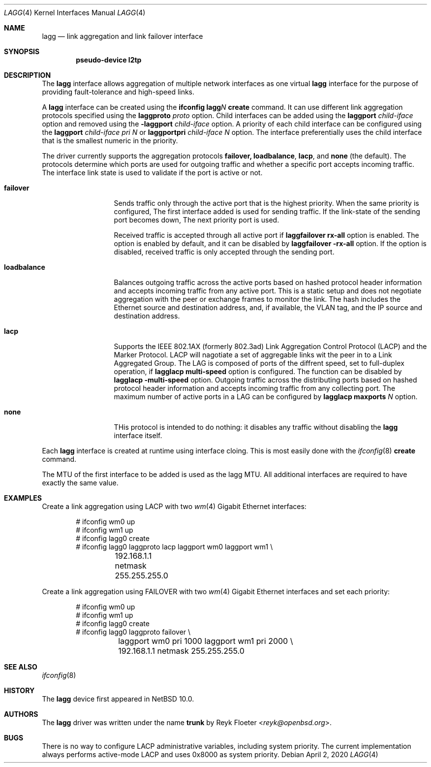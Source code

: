 
.\"	$NetBSD: $
.\"
.\" Copyright (c) 2005, 2006 Reyk Floeter <reyk@openbsd.org>
.\"
.\" Permission to use, copy, modify, and distribute this software for any
.\" purpose with or without fee is hereby granted, provided that the above
.\" copyright notice and this permission notice appear in all copies.
.\"
.\" THE SOFTWARE IS PROVIDED "AS IS" AND THE AUTHOR DISCLAIMS ALL WARRANTIES
.\" WITH REGARD TO THIS SOFTWARE INCLUDING ALL IMPLIED WARRANTIES OF
.\" MERCHANTABILITY AND FITNESS. IN NO EVENT SHALL THE AUTHOR BE LIABLE FOR
.\" ANY SPECIAL, DIRECT, INDIRECT, OR CONSEQUENTIAL DAMAGES OR ANY DAMAGES
.\" WHATSOEVER RESULTING FROM LOSS OF USE, DATA OR PROFITS, WHETHER IN AN
.\" ACTION OF CONTRACT, NEGLIGENCE OR OTHER TORTIOUS ACTION, ARISING OUT OF
.\" OR IN CONNECTION WITH THE USE OR PERFORMANCE OF THIS SOFTWARE.
.\"
.\"
.\" Copyright (C) 2021 Internet Initiative Japan Inc.
.\" All rights reserved.
.\"
.\" Redistribution and use in source and binary forms, with or without
.\" modification, are permitted provided that the following conditions
.\" are met:
.\" 1. Redistributions of source code must retain the above copyright
.\"    notice, this list of conditions and the following disclaimer.
.\" 2. Redistributions in binary form must reproduce the above copyright
.\"    notice, this list of conditions and the following disclaimer in the
.\"    documentation and/or other materials provided with the distribution.
.\" 3. Neither the name of the project nor the names of its contributors
.\"    may be used to endorse or promote products derived from this software
.\"    without specific prior written permission.
.\"
.\" THIS SOFTWARE IS PROVIDED BY THE PROJECT AND CONTRIBUTORS ``AS IS'' AND
.\" ANY EXPRESS OR IMPLIED WARRANTIES, INCLUDING, BUT NOT LIMITED TO, THE
.\" IMPLIED WARRANTIES OF MERCHANTABILITY AND FITNESS FOR A PARTICULAR PURPOSE
.\" ARE DISCLAIMED.  IN NO EVENT SHALL THE PROJECT OR CONTRIBUTORS BE LIABLE
.\" FOR ANY DIRECT, INDIRECT, INCIDENTAL, SPECIAL, EXEMPLARY, OR CONSEQUENTIAL
.\" DAMAGES (INCLUDING, BUT NOT LIMITED TO, PROCUREMENT OF SUBSTITUTE GOODS
.\" OR SERVICES; LOSS OF USE, DATA, OR PROFITS; OR BUSINESS INTERRUPTION)
.\" HOWEVER CAUSED AND ON ANY THEORY OF LIABILITY, WHETHER IN CONTRACT, STRICT
.\" LIABILITY, OR TORT (INCLUDING NEGLIGENCE OR OTHERWISE) ARISING IN ANY WAY
.\" OUT OF THE USE OF THIS SOFTWARE, EVEN IF ADVISED OF THE POSSIBILITY OF
.\" SUCH DAMAGE.
.\"
.Dd April 2, 2020
.Dt LAGG 4
.Os
.Sh NAME
.Nm lagg
.Nd link aggregation and link failover interface
.Sh SYNOPSIS
.Cd "pseudo-device l2tp"
.Sh DESCRIPTION
The
.Nm
interface allows aggregation of multiple network interfaces as one virtual
.Nm
interface for the purpose of providing fault-tolerance and high-speed links.
.Pp
A
.Nm
interface can be created using the
.Ic ifconfig lagg Ns Ar N Ic create
command.
It can use different link aggregation protocols specified
using the
.Ic laggproto Ar proto
option.
Child interfaces can be added using the
.Ic laggport Ar child-iface
option and removed using the
.Ic -laggport Ar child-iface
option.
A priority of each child interface can be configured using the
.Ic laggport Ar child-iface pri Ar N
or
.Ic laggportpri Ar child-iface Ar N
option.
The interface preferentially uses the child interface that is
the smallest numeric in the priority.
.Pp
The driver currently supports the aggregation protocols
.Ic failover,
.Ic loadbalance ,
.Ic lacp ,
and
.Ic none
(the default).
The protocols determine which ports are used for outgoing traffic
and whether a specific port accepts incoming traffic.
The interface link state is used to validate if the port is active or
not.
.Bl -tag -width loadbalance
.It Ic failover
Sends traffic only through the active port that is the highest priority.
When the same priority is configured,
The first interface added is used for sending traffic.
If the link-state of the sending port becomes down,
The next priority port is used.
.Pp
Received traffic is accepted through all active port
if
.Ic laggfailover Nm rx-all
option is enabled.
The option is enabled by default, and it can be
disabled by
.Ic laggfailover Nm -rx-all
option.
If the option is disabled, received traffic is only accepted
through the sending port.
.It Ic loadbalance
Balances outgoing traffic across the active ports based on hashed
protocol header information and accepts incoming traffic from
any active port.
This is a static setup and does not negotiate aggregation with the peer or
exchange frames to monitor the link.
The hash includes the Ethernet source and destination address, and, if
available, the VLAN tag, and the IP source and destination address.
.It Ic lacp
Supports the IEEE 802.1AX (formerly 802.3ad) Link Aggregation Control Protocol
(LACP) and the Marker Protocol.
LACP will nagotiate a set of aggregable links wit the peer in to a Link
Aggregated Group.
The LAG is composed of ports of the diffrent speed, set to full-duplex operation,
if
.Ic lagglacp Nm multi-speed
option is configured.
The function can be disabled by
.Ic lagglacp Nm \-multi-speed
option.
Outgoing traffic across the distributing ports based on hashed
protocol header information and accepts incoming traffic from
any collecting port.
The maximum number of active ports in a LAG can be configured by
.Ic lagglacp Nm maxports Ar N
option.
.It Ic none
THis protocol is intended to do nothing: it disables any traffic without
disabling the
.Nm
interface itself.
.El
.Pp
Each
.Nm
interface is created at runtime using interface cloing.
This is
most easily done with the
.Xr ifconfig 8
.Cm create
command.
.Pp
The MTU of the first interface to be added is used as the lagg MTU.
All additional interfaces are required to have exactly the same value.
.Pp
.Sh EXAMPLES
Create a link aggregation using LACP with two
.Xr wm 4
Gigabit Ethernet interfaces:
.Bd -literal -offset indent
# ifconfig wm0 up
# ifconfig wm1 up
# ifconfig lagg0 create
# ifconfig lagg0 laggproto lacp laggport wm0 laggport wm1 \e
	192.168.1.1 netmask 255.255.255.0
.Ed
.Pp
Create a link aggregation using FAILOVER with two
.Xr wm 4
Gigabit Ethernet interfaces and set each priority:
.Bd -literal -offset indent
# ifconfig wm0 up
# ifconfig wm1 up
# ifconfig lagg0 create
# ifconfig lagg0 laggproto failover \e
	laggport wm0 pri 1000 laggport wm1 pri 2000 \e
	192.168.1.1 netmask 255.255.255.0
.Ed
.Pp
.Sh SEE ALSO
.Xr ifconfig 8
.Sh HISTORY
The
.Nm
device first appeared in
.Nx 10.0 .
.Sh AUTHORS
.An -nosplit
The
.Nm
driver was written under the name
.Nm trunk
by
.An Reyk Floeter Aq Mt reyk@openbsd.org .
.Sh BUGS
There is no way to configure LACP administrative variables, including system
priority.
The current implementation always performs active-mode LACP and uses 0x8000 as
system priority.
